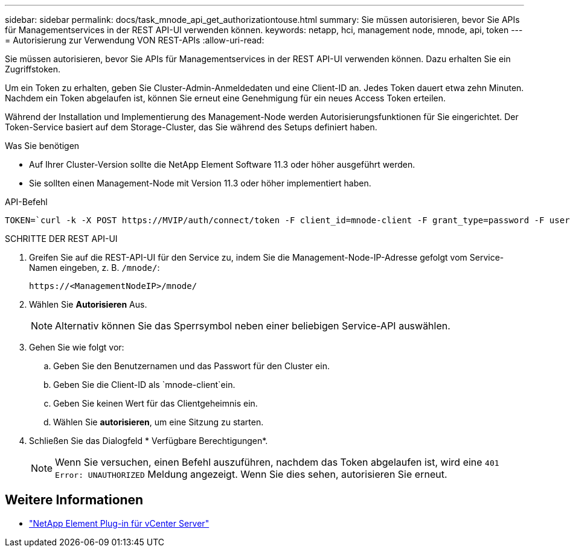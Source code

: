 ---
sidebar: sidebar 
permalink: docs/task_mnode_api_get_authorizationtouse.html 
summary: Sie müssen autorisieren, bevor Sie APIs für Managementservices in der REST API-UI verwenden können. 
keywords: netapp, hci, management node, mnode, api, token 
---
= Autorisierung zur Verwendung VON REST-APIs
:allow-uri-read: 


[role="lead"]
Sie müssen autorisieren, bevor Sie APIs für Managementservices in der REST API-UI verwenden können. Dazu erhalten Sie ein Zugriffstoken.

Um ein Token zu erhalten, geben Sie Cluster-Admin-Anmeldedaten und eine Client-ID an. Jedes Token dauert etwa zehn Minuten. Nachdem ein Token abgelaufen ist, können Sie erneut eine Genehmigung für ein neues Access Token erteilen.

Während der Installation und Implementierung des Management-Node werden Autorisierungsfunktionen für Sie eingerichtet. Der Token-Service basiert auf dem Storage-Cluster, das Sie während des Setups definiert haben.

.Was Sie benötigen
* Auf Ihrer Cluster-Version sollte die NetApp Element Software 11.3 oder höher ausgeführt werden.
* Sie sollten einen Management-Node mit Version 11.3 oder höher implementiert haben.


.API-Befehl
[listing]
----
TOKEN=`curl -k -X POST https://MVIP/auth/connect/token -F client_id=mnode-client -F grant_type=password -F username=CLUSTER_ADMIN -F password=CLUSTER_PASSWORD|awk -F':' '{print $2}'|awk -F',' '{print $1}'|sed s/\"//g`
----
.SCHRITTE DER REST API-UI
. Greifen Sie auf die REST-API-UI für den Service zu, indem Sie die Management-Node-IP-Adresse gefolgt vom Service-Namen eingeben, z. B. `/mnode/`:
+
[listing]
----
https://<ManagementNodeIP>/mnode/
----
. Wählen Sie *Autorisieren* Aus.
+

NOTE: Alternativ können Sie das Sperrsymbol neben einer beliebigen Service-API auswählen.

. Gehen Sie wie folgt vor:
+
.. Geben Sie den Benutzernamen und das Passwort für den Cluster ein.
.. Geben Sie die Client-ID als `mnode-client`ein.
.. Geben Sie keinen Wert für das Clientgeheimnis ein.
.. Wählen Sie *autorisieren*, um eine Sitzung zu starten.


. Schließen Sie das Dialogfeld * Verfügbare Berechtigungen*.
+

NOTE: Wenn Sie versuchen, einen Befehl auszuführen, nachdem das Token abgelaufen ist, wird eine `401 Error: UNAUTHORIZED` Meldung angezeigt. Wenn Sie dies sehen, autorisieren Sie erneut.



[discrete]
== Weitere Informationen

* https://docs.netapp.com/us-en/vcp/index.html["NetApp Element Plug-in für vCenter Server"^]

